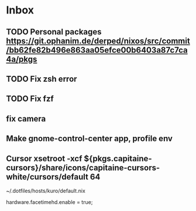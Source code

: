* Inbox
** TODO Personal packages https://git.ophanim.de/derped/nixos/src/commit/bb62fe82b496e863aa05efce00b6403a87c7ca4a/pkgs
** TODO Fix zsh error
** TODO Fix fzf
** fix camera
** Make gnome-control-center app, profile env
** Cursor xsetroot -xcf ${pkgs.capitaine-cursors}/share/icons/capitaine-cursors-white/cursors/default 64
~/.dotfiles/hosts/kuro/default.nix
  # hardware.logitech.enable = true;
  hardware.facetimehd.enable = true;
